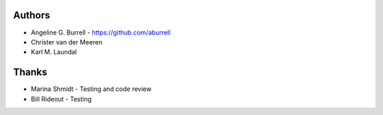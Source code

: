 
Authors
=======

* Angeline G. Burrell - https://github.com/aburrell
* Christer van der Meeren
* Karl M. Laundal

Thanks
======
* Marina Shmidt - Testing and code review
* Bill Rideout - Testing
